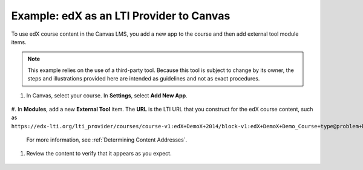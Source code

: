 .. _edX as an LTI Provider to Canvas:

##########################################
Example: edX as an LTI Provider to Canvas
##########################################

To use edX course content in the Canvas LMS, you add a new app to the course and then add external tool module items.

.. note:: This example relies on the use of a third-party tool. Because this 
  tool is subject to change by its owner, the steps and illustrations provided
  here are intended as guidelines and not as exact procedures.

#. In Canvas, select your course. In **Settings**, select **Add New App**. 

  .. image:: ../../../../shared/building_and_running_chapters/Images/lti_edit_external_app_canvas.png
    :alt: 

#. In **Modules**, add a new **External Tool** item. The **URL** is the LTI URL that you construct for the edX course content, such as 
``https://edx-lti.org/lti_provider/courses/course-v1:edX+DemoX+2014/block-v1:edX+DemoX+Demo_Course+type@problem+block@d2e35c1d294b4ba0b3b1048615605d2a``.

  .. image:: ../../../../shared/building_and_running_chapters/Images/lti_edit_problem_canvas.png
    :alt: 

  For more information, see :ref:`Determining Content Addresses`.

#. Review the content to verify that it appears as you expect.

  .. image:: ../../../../shared/building_and_running_chapters/Images/lti_canvas_example2.png
    :alt: 


